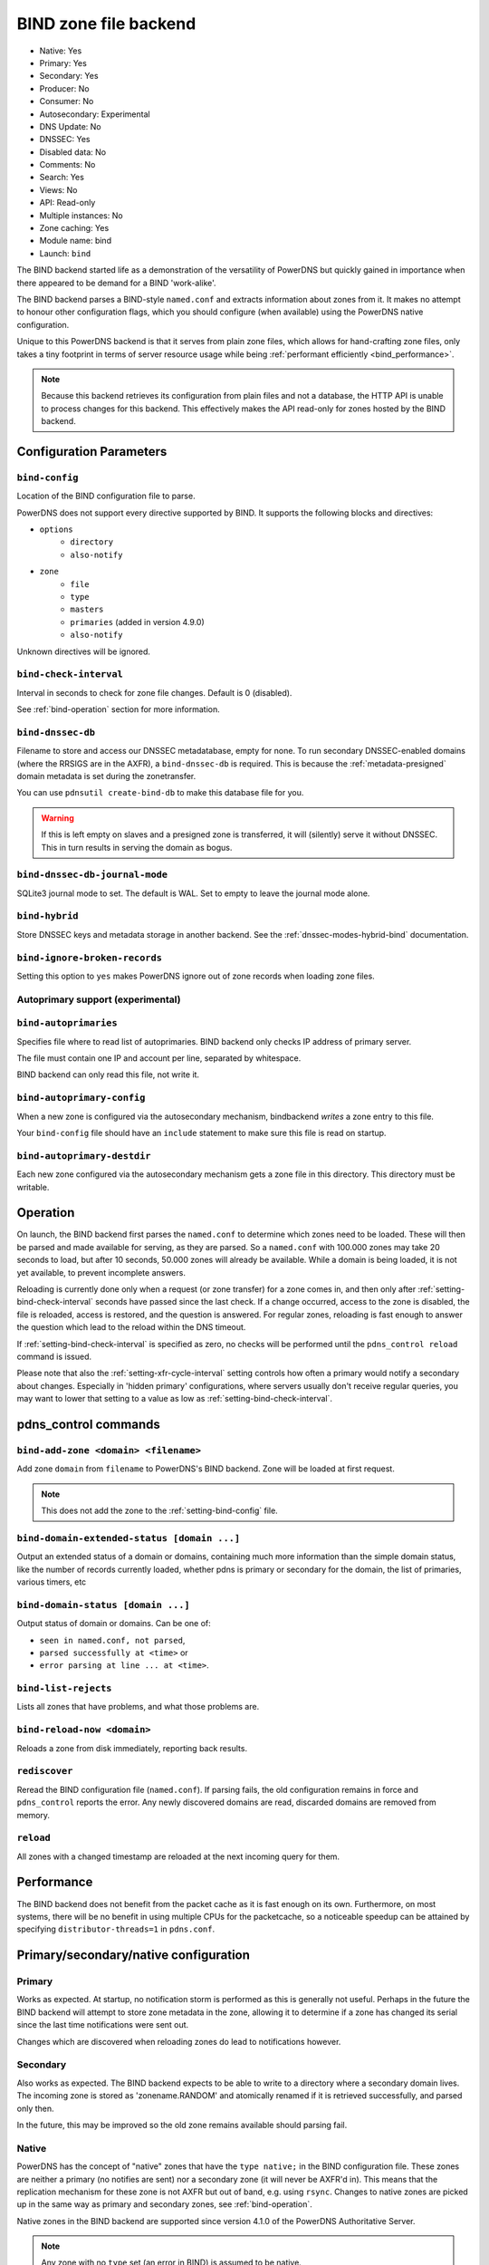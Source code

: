 BIND zone file backend
======================

* Native: Yes
* Primary: Yes
* Secondary: Yes
* Producer: No
* Consumer: No
* Autosecondary: Experimental
* DNS Update: No
* DNSSEC: Yes
* Disabled data: No
* Comments: No
* Search: Yes
* Views: No
* API: Read-only
* Multiple instances: No
* Zone caching: Yes
* Module name: bind
* Launch: ``bind``

The BIND backend started life as a demonstration of the versatility of
PowerDNS but quickly gained in importance when there appeared to be
demand for a BIND 'work-alike'.

The BIND backend parses a BIND-style ``named.conf`` and extracts
information about zones from it. It makes no attempt to honour other
configuration flags, which you should configure (when available) using
the PowerDNS native configuration.

Unique to this PowerDNS backend is that it serves from plain zone files,
which allows for hand-crafting zone files, only takes a tiny footprint
in terms of server resource usage while being
:ref:`performant efficiently <bind_performance>`.

.. note::
  Because this backend retrieves its configuration from plain files and
  not a database, the HTTP API is unable to process changes for this
  backend. This effectively makes the API read-only for zones hosted by
  the BIND backend.

Configuration Parameters
------------------------

.. _setting-bind-config:

``bind-config``
~~~~~~~~~~~~~~~

Location of the BIND configuration file to parse.

PowerDNS does not support every directive supported by BIND.
It supports the following blocks and directives:

* ``options``
   * ``directory``
   * ``also-notify``
* ``zone``
   * ``file``
   * ``type``
   * ``masters``
   * ``primaries`` (added in version 4.9.0)
   * ``also-notify``

Unknown directives will be ignored.

.. _setting-bind-check-interval:

``bind-check-interval``
~~~~~~~~~~~~~~~~~~~~~~~

Interval in seconds to check for zone file changes. Default is 0 (disabled).

See :ref:`bind-operation` section for more information.

.. _setting-bind-dnssec-db:

``bind-dnssec-db``
~~~~~~~~~~~~~~~~~~

Filename to store and access our DNSSEC metadatabase, empty for none. To
run secondary DNSSEC-enabled domains (where the RRSIGS are in the AXFR), a
``bind-dnssec-db`` is required. This is because the
:ref:`metadata-presigned` domain metadata is set
during the zonetransfer.

You can use ``pdnsutil create-bind-db`` to make this database file for you.

.. warning::
   If this is left empty on slaves and a presigned zone is transferred,
   it will (silently) serve it without DNSSEC. This in turn results in
   serving the domain as bogus.

.. _setting-bind-dnssec-db-journal-mode:

``bind-dnssec-db-journal-mode``
~~~~~~~~~~~~~~~~~~~~~~~~~~~~~~~

SQLite3 journal mode to set. The default is WAL. Set to empty to leave the journal mode alone.

.. _setting-bind-hybrid:

``bind-hybrid``
~~~~~~~~~~~~~~~

Store DNSSEC keys and metadata storage in another backend. See the
:ref:`dnssec-modes-hybrid-bind` documentation.

.. _setting-bind-ignore-broken-records:

``bind-ignore-broken-records``
~~~~~~~~~~~~~~~~~~~~~~~~~~~~~~

Setting this option to ``yes`` makes PowerDNS ignore out of zone records
when loading zone files.

Autoprimary support (experimental)
~~~~~~~~~~~~~~~~~~~~~~~~~~~~~~~~~~

.. _setting-bind-autoprimaries:

``bind-autoprimaries``
~~~~~~~~~~~~~~~~~~~~~~

.. versionchanged:: 4.9.0

  This was called ``bind-supermasters`` before 4.9.0.

Specifies file where to read list of autoprimaries.
BIND backend only checks IP address of primary server.

The file must contain one IP and account per line, separated by whitespace.

BIND backend can only read this file, not write it.

.. _setting-bind-autoprimary-config:

``bind-autoprimary-config``
~~~~~~~~~~~~~~~~~~~~~~~~~~~

.. versionchanged:: 4.9.0

  This was called ``bind-supermaster-config`` before 4.9.0.

When a new zone is configured via the autosecondary mechanism, bindbackend *writes* a zone entry to this file.

Your ``bind-config`` file should have an ``include`` statement to make sure this file is read on startup.

.. _setting-bind-autoprimary-destdir:

``bind-autoprimary-destdir``
~~~~~~~~~~~~~~~~~~~~~~~~~~~~

.. versionchanged:: 4.9.0

  This was called ``bind-supermaster-destdir`` before 4.9.0.

Each new zone configured via the autosecondary mechanism gets a zone file in this directory.
This directory must be writable.

.. _bind-operation:

Operation
---------

On launch, the BIND backend first parses the ``named.conf`` to determine
which zones need to be loaded. These will then be parsed and made
available for serving, as they are parsed. So a ``named.conf`` with
100.000 zones may take 20 seconds to load, but after 10 seconds, 50.000
zones will already be available. While a domain is being loaded, it is
not yet available, to prevent incomplete answers.

Reloading is currently done only when a request (or zone transfer) for a
zone comes in, and then only after :ref:`setting-bind-check-interval`
seconds have passed since the last check. If a change occurred, access
to the zone is disabled, the file is reloaded, access is restored, and
the question is answered. For regular zones, reloading is fast enough to
answer the question which lead to the reload within the DNS timeout.

If :ref:`setting-bind-check-interval` is specified as
zero, no checks will be performed until the ``pdns_control reload`` command
is issued.

Please note that also the :ref:`setting-xfr-cycle-interval` setting
controls how often a primary would notify a secondary about changes.
Especially in 'hidden primary' configurations, where servers usually
don't receive regular queries, you may want to lower that setting to a
value as low as :ref:`setting-bind-check-interval`.

pdns\_control commands
----------------------

``bind-add-zone <domain> <filename>``
~~~~~~~~~~~~~~~~~~~~~~~~~~~~~~~~~~~~~

Add zone ``domain`` from ``filename`` to PowerDNS's BIND backend. Zone
will be loaded at first request.

.. note::
  This does not add the zone to the :ref:`setting-bind-config` file.

``bind-domain-extended-status [domain ...]``
~~~~~~~~~~~~~~~~~~~~~~~~~~~~~~~~~~~~~~~~~~~~~~~~~

.. versionadded:: 4.3.0

Output an extended status of a domain or domains, containing much more information than
the simple domain status, like the number of records currently loaded, whether pdns
is primary or secondary for the domain, the list of primaries, various timers, etc

``bind-domain-status [domain ...]``
~~~~~~~~~~~~~~~~~~~~~~~~~~~~~~~~~~~~~~~~

Output status of domain or domains. Can be one of:

* ``seen in named.conf, not parsed``,
* ``parsed successfully at <time>`` or
* ``error parsing at line ... at <time>``.

``bind-list-rejects``
~~~~~~~~~~~~~~~~~~~~~

Lists all zones that have problems, and what those problems are.

``bind-reload-now <domain>``
~~~~~~~~~~~~~~~~~~~~~~~~~~~~

Reloads a zone from disk immediately, reporting back results.

``rediscover``
~~~~~~~~~~~~~~

Reread the BIND configuration file (``named.conf``). If parsing fails,
the old configuration remains in force and ``pdns_control`` reports the
error. Any newly discovered domains are read, discarded domains are
removed from memory.

``reload``
~~~~~~~~~~

All zones with a changed timestamp are reloaded at the next incoming
query for them.

.. _bind_performance:

Performance
-----------

The BIND backend does not benefit from the packet cache as it is fast
enough on its own. Furthermore, on most systems, there will be no
benefit in using multiple CPUs for the packetcache, so a noticeable
speedup can be attained by specifying
``distributor-threads=1`` in ``pdns.conf``.

Primary/secondary/native configuration
--------------------------------------

Primary
~~~~~~~

Works as expected. At startup, no notification storm is performed as
this is generally not useful. Perhaps in the future the BIND backend
will attempt to store zone metadata in the zone, allowing it to
determine if a zone has changed its serial since the last time
notifications were sent out.

Changes which are discovered when reloading zones do lead to
notifications however.

Secondary
~~~~~~~~~

Also works as expected. The BIND backend expects to be able to write to
a directory where a secondary domain lives. The incoming zone is stored as
'zonename.RANDOM' and atomically renamed if it is retrieved
successfully, and parsed only then.

In the future, this may be improved so the old zone remains available
should parsing fail.

Native
~~~~~~

PowerDNS has the concept of "native" zones that have the
``type native;`` in the BIND configuration file. These zones are neither
a primary (no notifies are sent) nor a secondary zone (it will never be
AXFR'd in). This means that the replication mechanism for these zone is
not AXFR but out of band, e.g. using ``rsync``. Changes to native zones
are picked up in the same way as primary and secondary zones, see
:ref:`bind-operation`.

Native zones in the BIND backend are supported since version 4.1.0 of
the PowerDNS Authoritative Server.

.. note::
  Any zone with no ``type`` set (an error in BIND) is assumed to be native.
